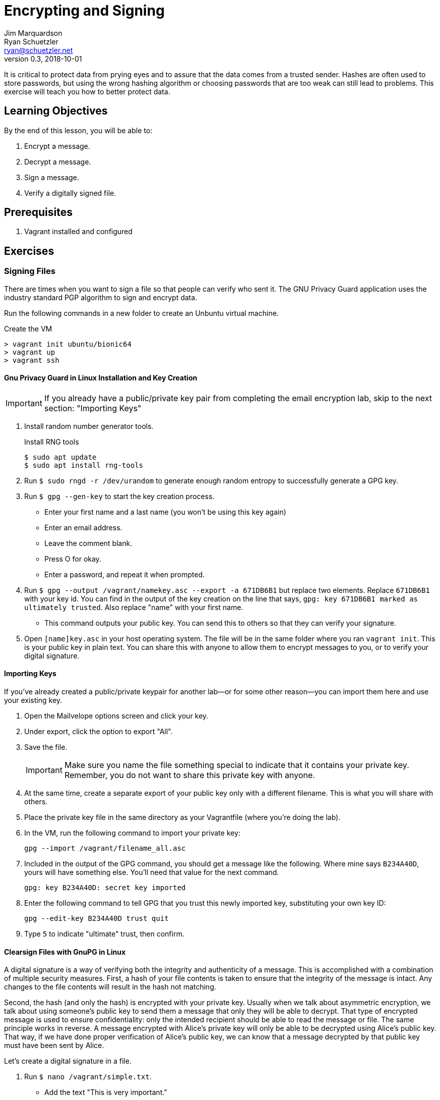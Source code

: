 = Encrypting and Signing
Jim Marquardson; Ryan Schuetzler <ryan@schuetzler.net>
v0.3, 2018-10-01
ifndef::bound[:imagesdir: figs]
:icons: font
:source-highlighter: rouge
:rouge-style: github

It is critical to protect data from prying eyes and to assure that the data comes from a trusted sender. 
Hashes are often used to store passwords, but using the wrong hashing algorithm or choosing passwords that are too weak can still lead to problems. 
This exercise will teach you how to better protect data.

== Learning Objectives

By the end of this lesson, you will be able to:

.  Encrypt a message.
.  Decrypt a message.
.  Sign a message.
.  Verify a digitally signed file.

== Prerequisites

. Vagrant installed and configured

== Exercises

=== Signing Files

There are times when you want to sign a file so that people can verify
who sent it. The GNU Privacy Guard application uses the industry
standard PGP algorithm to sign and encrypt data.

Run the following commands in a new folder to create an Unbuntu virtual
machine.

.Create the VM
[source,shell_session]
----
> vagrant init ubuntu/bionic64
> vagrant up
> vagrant ssh
----

==== Gnu Privacy Guard in Linux Installation and Key Creation

IMPORTANT: If you already have a public/private key pair from completing the email encryption lab, skip to the next section: "Importing Keys"

.  Install random number generator tools.
+
.Install RNG tools
[source,shell_session]
----
$ sudo apt update
$ sudo apt install rng-tools
----
.  Run `$ sudo rngd -r /dev/urandom` to generate enough random entropy
to successfully generate a GPG key.
.  Run `$ gpg --gen-key` to start the key creation process.
+
* Enter your first name and a last name (you won't be using this key again)
* Enter an email address.
* Leave the comment blank.
* Press O for okay.
* Enter a password, and repeat it when prompted.

.  Run `$ gpg --output /vagrant/namekey.asc --export -a 671DB6B1` but
replace two elements. Replace `671DB6B1` with your key id. You can find in
the output of the key creation on the line that says, `gpg: key 671DB6B1
marked as ultimately trusted`. Also replace "name" with your first name.
+
* This command outputs your public key. You can send this to others so
that they can verify your signature.

.  Open `[name]key.asc` in your host operating system. The file will be
in the same folder where you ran `vagrant init`. This is your public key in plain text. You can share this with anyone to allow them to encrypt messages to you, or to verify your digital signature.

==== Importing Keys

If you've already created a public/private keypair for another lab--or for some other reason--you can import them here and use your existing key.

. Open the Mailvelope options screen and click your key.
. Under export, click the option to export "All".
. Save the file.
+ 
IMPORTANT: Make sure you name the file something special to indicate that it contains your private key. Remember, you do not want to share this private key with anyone.

. At the same time, create a separate export of your public key only with a different filename. This is what you will share with others.
. Place the private key file in the same directory as your Vagrantfile (where you're doing the lab).
. In the VM, run the following command to import your private key:
+
 gpg --import /vagrant/filename_all.asc

. Included in the output of the GPG command, you should get a message like the following. Where mine says `B234A40D`, yours will have something else. You'll need that value for the next command.
+
 gpg: key B234A40D: secret key imported

. Enter the following command to tell GPG that you trust this newly imported key, substituting your own key ID:
+
 gpg --edit-key B234A40D trust quit

. Type `5` to indicate "ultimate" trust, then confirm.

==== Clearsign Files with GnuPG in Linux

A digital signature is a way of verifying both the integrity and authenticity of a message.
This is accomplished with a combination of multiple security measures.
First, a hash of your file contents is taken to ensure that the integrity of the message is intact.
Any changes to the file contents will result in the hash not matching.

Second, the hash (and only the hash) is encrypted with your private key.
Usually when we talk about asymmetric encryption, we talk about using someone's public key to send them a message that only they will be able to decrypt.
That type of encrypted message is used to ensure confidentiality: only the intended recipient should be able to read the message or file.
The same principle works in reverse.
A message encrypted with Alice's private key will only be able to be decrypted using Alice's public key.
That way, if we have done proper verification of Alice's public key, we can know that a message decrypted by that public key must have been sent by Alice.

Let's create a digital signature in a file.

.  Run `$ nano /vagrant/simple.txt`.
+
* Add the text "This is very important."
* Save the file using Control+O,[enter],Control+X.

.  Run `$ gpg --clearsign /vagrant/simple.txt`
+
* Enter your password when prompted.

.  Open simple.txt.asc in a text editor.
+
* Notice that you can read the text of the file, but that it is wrapped
with a PGP signature.
* If you send this file to somebody, that person could read the text
without having to decrypt the file. They would also be able to verify
that you were the person who sent it if they had your public key.

==== Importing and Verifying Files in Linux

.  Rename your simple.txt file to "[name]simple.txt". Replace your name
in the filename, and do not include brackets.
+
* Send your [name]_pub.asc and [name]simple.txt.asc to a friend, or post it to the class discussion board.

.  When you receive the files, copy them to your folder for this
exercise.
.  Run the command `$ gpg --import /vagrant/[name]key.asc` to import their public key.
.  Run the command `$ gpg --verify /vagrant/[name]simple.txt.asc` to verify the file.
+
* Do you trust the signature? Why?

=== Encrypting Files
In addition to signing files, you may also want to encrypt them to ensure that no unauthorized person can read them.
You can encrypt files using either symmetric or asymmetric encryption.

==== Symmetric Encryption
Symmetric encryption uses a single shared key to both encrypt and decrypt a file.
Anyone who knows the key can access the file.

////
Things to add:
- Uses of symmetric encryption
- Benefits: plausible deniability, easier, faster
////

. Create a new file called `/vagrant/secret.txt` and put a secret message inside (nothing too secret, since you need to share it with others).
. Type the following command to encrypt the file with symmetric encryption. GPG will ask you for a passphrase for the file. Use a simple password, and make sure you remember what it is.
+
 gpg -c /vagrant/secret.txt

. This will create a new file called `/vagrant/secret.txt.gpg` that is encrypted using that passphrase you created.
. To decrypt a file, run the following command and enter the passphrase for the file
+
 gpg /vagrant/secret.txt.gpg

==== Asymmetric Encryption

You can also encrypt files using asymmetric encryption.
In fact, with asymmetric encryption it is possible to create an encrypted file that you cannot even open (by encrypting it only with someone else's public key).

. Create a new file called `vagrant/asymmetric_secret.txt` and put a new secret message in there.
. Check your list of imported keys with the following command:
+
 gpg --list-keys

. Run the following command (all on one line) using one of the public keys you have from the signing process above:
+
 gpg --output /vagrant/name_asym.gpg --encrypt --recipient ryan@schuetzler.net /vagrant/asymmetric_secret.txt

NOTE: To add multiple recipients, you can repeat the `+--recipient email@example.com+` option. If you want to be able to read the file, you'll need to add yourself as a recipient.

. To decrypt a message sent to you, you can use the following command:
+
 gpg --output /vagrant/sender_name_asym.txt --decrypt filename.gpg
